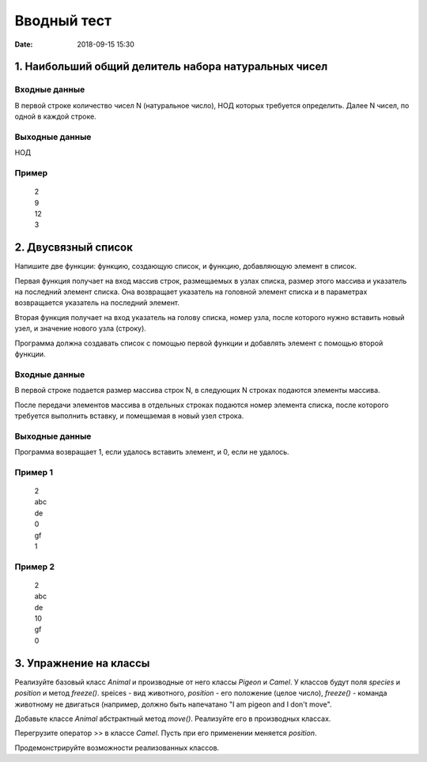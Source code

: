 Вводный тест
#################################
:date: 2018-09-15 15:30

1. Наибольший общий делитель набора натуральных чисел
-----------------------------------------------------

Входные данные
~~~~~~~~~~~~~~

В первой строке количество чисел N (натуральное число), НОД которых требуется определить. 
Далее N чисел, по одной в каждой строке.

Выходные данные
~~~~~~~~~~~~~~~

НОД

Пример
~~~~~~

  | 2
  | 9
  | 12
  | 3

2. Двусвязный список
---------

Напишите две функции: функцию, создающую список, и функцию, добавляющую элемент в список.

Первая функция получает на вход массив строк, размещаемых в узлах списка, размер этого массива и указатель на последний элемент списка. Она возвращает указатель на головной элемент списка и в параметрах возвращается указатель на последний элемент.

Вторая функция получает на вход указатель на голову списка, номер узла, после которого нужно вставить новый узел, и значение нового узла (строку).

Программа должна создавать список с помощью первой функции и добавлять элемент с помощью второй функции.

Входные данные
~~~~~~~~~~~~~~

В первой строке подается размер массива строк N, в следующих N строках подаются элементы массива.

После передачи элементов массива в отдельных строках подаются номер элемента списка, после которого требуется выполнить вставку, и помещаемая в новый узел строка.

Выходные данные
~~~~~~~~~~~~~~~

Программа возвращает 1, если удалось вставить элемент, и 0, если не удалось.

Пример 1
~~~~~~~~

  | 2
  | abc
  | de
  | 0
  | gf
  | 1
  
Пример 2
~~~~~~~~

  | 2
  | abc
  | de
  | 10
  | gf
  | 0
  
3. Упражнение на классы
-----------------------

Реализуйте базовый класс *Animal* и производные от него классы *Pigeon* и *Camel*. У классов будут поля *species* и *position* и метод *freeze()*. speices - вид животного, *position* - его положение (целое число), *freeze()* - команда животному не двигаться (например, должно быть напечатано "I am pigeon and I don't move". 

Добавьте классе *Animal* абстрактный метод *move()*. Реализуйте его в производных классах.

Перегрузите оператор >> в классе *Camel*. Пусть при его применении меняется *position*.

Продемонстрируйте возможности реализованных классов.

